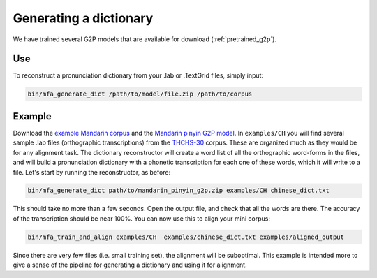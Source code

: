 

.. _`THCHS-30`: http://www.openslr.org/18/

.. _`example Mandarin corpus`: http://mlmlab.org/mfa/CH_g2p_example.zip

.. _`Mandarin pinyin G2P model`: http://mlmlab.org/mfa/mfa-models/g2p/mandarin_pinyin_g2p.zip


.. _dict_generating:

***********************
Generating a dictionary
***********************

We have trained several G2P models that are available for download (:ref:`pretrained_g2p`).

Use
===

To reconstruct a pronunciation dictionary from your .lab or .TextGrid files, simply input:

.. code-block:: bash

    bin/mfa_generate_dict /path/to/model/file.zip /path/to/corpus



Example
=======

Download the `example Mandarin corpus`_ and the `Mandarin pinyin G2P model`_. In ``examples/CH`` you will find several sample .lab files (orthographic transcriptions)
from the `THCHS-30`_ corpus. These are organized much as they would be for any alignment task. The dictionary reconstructor will
create a word list of all the orthographic word-forms in the files, and will build a pronunciation dictionary with a
phonetic transcription for each one of these words, which it will write to a file. Let's start by running the reconstructor, as before:

.. code-block:: bash

   bin/mfa_generate_dict path/to/mandarin_pinyin_g2p.zip examples/CH chinese_dict.txt

This should take no more than a few seconds. Open the output file, and check that all the words are there. The accuracy
of the transcription should be near 100%. You can now use this to align your mini corpus:

.. code-block:: bash

   bin/mfa_train_and_align examples/CH  examples/chinese_dict.txt examples/aligned_output

Since there are very few files (i.e. small training set), the alignment will be suboptimal. This example is intended more
to give a sense of the pipeline for generating a dictionary and using it for alignment.




